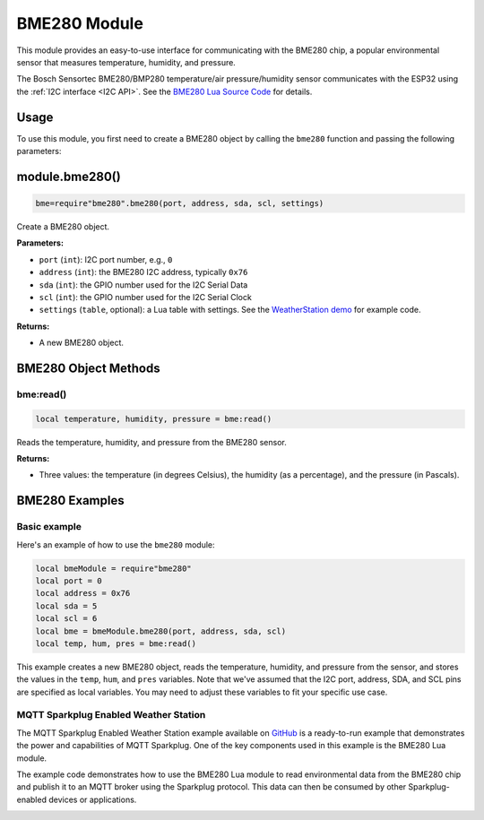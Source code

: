 BME280 Module
=============

This module provides an easy-to-use interface for communicating with the BME280 chip, a popular environmental sensor that measures temperature, humidity, and pressure.

The Bosch Sensortec BME280/BMP280 temperature/air pressure/humidity sensor communicates with the ESP32 using the :ref:`I2C interface <I2C API>`. See the `BME280 Lua Source Code <https://github.com/RealTimeLogic/Xedge-ESP32/blob/master/Lua-Examples/.lua/bme280.lua>`_ for details.

Usage
-----

To use this module, you first need to create a BME280 object by calling the ``bme280`` function and passing the following parameters:

module.bme280()
---------------

.. code-block:: lua

   bme=require"bme280".bme280(port, address, sda, scl, settings)

Create a BME280 object.

**Parameters:**

- ``port`` (``int``): I2C port number, e.g., ``0``
- ``address`` (``int``): the BME280 I2C address, typically ``0x76``
- ``sda`` (``int``): the GPIO number used for the I2C Serial Data
- ``scl`` (``int``): the GPIO number used for the I2C Serial Clock
- ``settings`` (``table``, optional): a Lua table with settings. See the `WeatherStation demo <https://github.com/RealTimeLogic/LSP-Examples/tree/master/Sparkplug#ready-to-run-sparkplug-enabled-weather-station-example>`_ for example code.

**Returns:**

- A new BME280 object.

BME280 Object Methods
---------------------

bme:read()
~~~~~~~~~~~

.. code-block:: lua

   local temperature, humidity, pressure = bme:read()


Reads the temperature, humidity, and pressure from the BME280 sensor.

**Returns:**

- Three values: the temperature (in degrees Celsius), the humidity (as a percentage), and the pressure (in Pascals).

BME280 Examples
----------------

Basic example
~~~~~~~~~~~~~~~~~~~~~~~~~~~~~~~~~~~~~~~

Here's an example of how to use the ``bme280`` module:

.. code-block:: lua

    local bmeModule = require"bme280"
    local port = 0
    local address = 0x76
    local sda = 5
    local scl = 6
    local bme = bmeModule.bme280(port, address, sda, scl)
    local temp, hum, pres = bme:read()

This example creates a new BME280 object, reads the temperature, humidity, and pressure from the sensor, and stores the values in the ``temp``, ``hum``, and ``pres`` variables. Note that we've assumed that the I2C port, address, SDA, and SCL pins are specified as local variables. You may need to adjust these variables to fit your specific use case.

MQTT Sparkplug Enabled Weather Station
~~~~~~~~~~~~~~~~~~~~~~~~~~~~~~~~~~~~~~~


The MQTT Sparkplug Enabled Weather Station example available on `GitHub <https://github.com/RealTimeLogic/LSP-Examples/tree/master/Sparkplug>`_ is a ready-to-run example that demonstrates the power and capabilities of MQTT Sparkplug. One of the key components used in this example is the BME280 Lua module.

The example code demonstrates how to use the BME280 Lua module to read environmental data from the BME280 chip and publish it to an MQTT broker using the Sparkplug protocol. This data can then be consumed by other Sparkplug-enabled devices or applications.

.. image:: https://realtimelogic.com/images/ESP32WeatherStationEoN.jpg
   :alt: MQTT Sparkplug Enabled Weather Station


